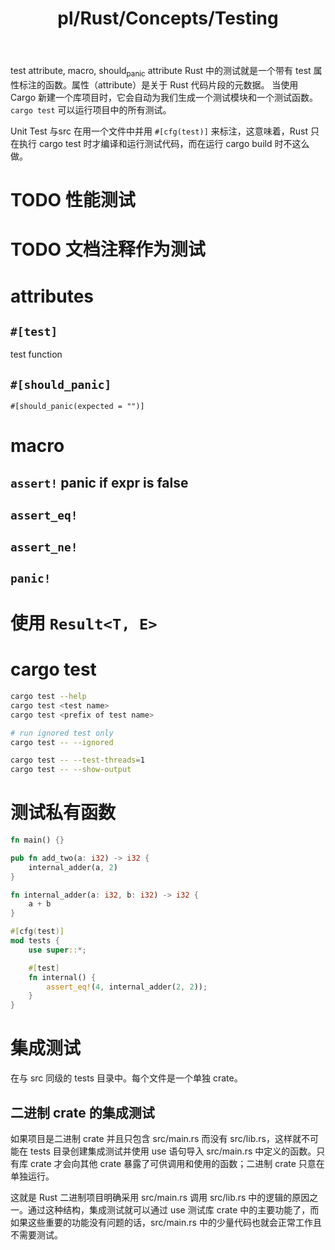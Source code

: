 #+title: pl/Rust/Concepts/Testing

test attribute, macro, should_panic attribute
Rust 中的测试就是一个带有 test 属性标注的函数。属性（attribute）是关于 Rust 代码片段的元数据。
当使用 Cargo 新建一个库项目时，它会自动为我们生成一个测试模块和一个测试函数。
~cargo test~ 可以运行项目中的所有测试。

Unit Test 与src 在用一个文件中并用 =#[cfg(test)]= 来标注，这意味着，Rust 只在执行 cargo test 时才编译和运行测试代码，而在运行 cargo build 时不这么做。

* TODO 性能测试
* TODO 文档注释作为测试
* attributes
** =#[test]=
test function
** =#[should_panic]=
=#[should_panic(expected = "")]=
* macro
** =assert!= panic if expr is false
** =assert_eq!=
** =assert_ne!=
** =panic!=
* 使用 =Result<T, E>=
* cargo test
#+begin_src bash
cargo test --help
cargo test <test name>
cargo test <prefix of test name>

# run ignored test only
cargo test -- --ignored

cargo test -- --test-threads=1
cargo test -- --show-output

#+end_src
* 测试私有函数

#+begin_src rust
fn main() {}

pub fn add_two(a: i32) -> i32 {
    internal_adder(a, 2)
}

fn internal_adder(a: i32, b: i32) -> i32 {
    a + b
}

#[cfg(test)]
mod tests {
    use super::*;

    #[test]
    fn internal() {
        assert_eq!(4, internal_adder(2, 2));
    }
}
#+end_src
* 集成测试
在与 src 同级的 tests 目录中。每个文件是一个单独 crate。
** 二进制 crate 的集成测试

如果项目是二进制 crate 并且只包含 src/main.rs 而没有 src/lib.rs，这样就不可能在 tests 目录创建集成测试并使用 use 语句导入 src/main.rs 中定义的函数。只有库 crate 才会向其他 crate 暴露了可供调用和使用的函数；二进制 crate 只意在单独运行。

这就是 Rust 二进制项目明确采用 src/main.rs 调用 src/lib.rs 中的逻辑的原因之一。通过这种结构，集成测试就可以通过 use 测试库 crate 中的主要功能了，而如果这些重要的功能没有问题的话，src/main.rs 中的少量代码也就会正常工作且不需要测试。